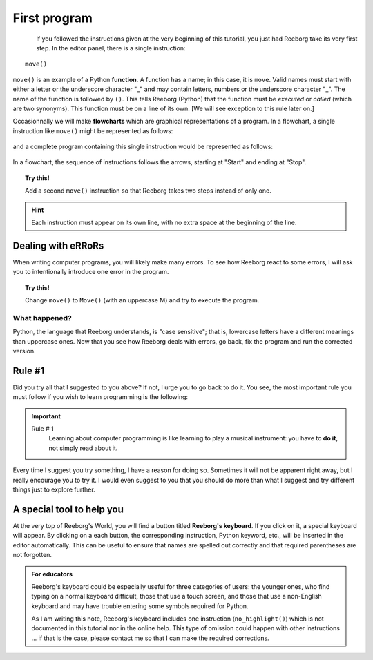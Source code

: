 First program
=============

.. index:: move(), function

.. figure:: ../../../src/images/move.png
   :align: left

If you followed the instructions given at the very beginning
of this tutorial, you just had Reeborg take its very first step.
In the editor panel, there is a
single instruction::

    move()

``move()`` is an example of a Python **function**.
A function has a name; in this case, it is ``move``.
Valid names must start with either a letter or the underscore character "_"
and may contain letters, numbers or the underscore character "_".
The name of the function is followed by ``()``. This tells Reeborg (Python)
that the function must be *executed* or *called* (which are two synonyms).
This function must be on a line of its own. [We will see exception to this
rule later on.]

Occasionnally we will make **flowcharts** which are graphical representations of a program.
In a flowchart, a single instruction like ``move()`` might be represented
as follows:

.. figure:: ../../flowcharts/move1.jpg
   :align: center

and a complete program containing this single instruction would be represented
as follows:

.. figure:: ../../flowcharts/move.jpg
   :align: center

In a flowchart, the sequence of instructions follows the arrows, starting at "Start"
and ending at "Stop".

.. topic:: Try this!

    Add a second ``move()`` instruction so that Reeborg takes two steps instead
    of only one.

.. hint::

   Each instruction must appear on its own line, with no extra space
   at the beginning of the line.


Dealing with eRRoRs
-------------------

When writing computer programs, you will likely make many errors.
To see how Reeborg react to some errors, I will ask you to intentionally
introduce one error in the program.


.. topic:: Try this!

    Change ``move()`` to ``Move()`` (with an uppercase M) and try to
    execute the program.

What happened?
~~~~~~~~~~~~~~

Python, the language that Reeborg understands, is "case sensitive";
that is, lowercase letters have a different meanings than uppercase
ones. Now that you see how Reeborg deals with errors, go back,
fix the program and run the corrected version.


Rule #1
-------

Did you try all that I suggested to you above?  If not,
I urge you to go back to do it.  You see, the most important rule you
must follow if you wish to learn programming is the following:

.. index:: Rule # 1

.. important::

    Rule # 1
        Learning about computer programming is like learning to play
        a musical instrument: you have to **do it**, not simply read
        about it.


Every time I suggest you try something, I have a reason for doing
so.  Sometimes it will not be apparent right away, but I really encourage
you to try it.  I would even suggest to you that you should do more
than what I suggest and try different things just to explore further.

A special tool to help you
---------------------------

At the very top of Reeborg's World, you will find a button
titled **Reeborg's keyboard**.  If you click on it, a special
keyboard will appear.  By clicking on a each button, the corresponding
instruction, Python keyword, etc., will be inserted in the editor
automatically.   This can be useful to ensure that names are
spelled out correctly and that required parentheses are not forgotten.


.. admonition:: For educators

    Reeborg's keyboard could be especially useful for three categories
    of users: the younger ones, who find typing on a normal keyboard
    difficult, those that use a touch screen, and those that use a non-English
    keyboard and may have trouble entering some symbols required for Python.

    As I am writing this note, Reeborg's keyboard includes one
    instruction (``no_highlight()``) which is not documented in this
    tutorial nor in the online help.  This type of omission could happen
    with other instructions ... if that is the case, please contact me
    so that I can make the required corrections.
